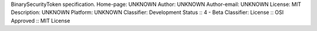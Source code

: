 BinarySecurityToken specification.
Home-page: UNKNOWN
Author: UNKNOWN
Author-email: UNKNOWN
License: MIT
Description: UNKNOWN
Platform: UNKNOWN
Classifier: Development Status :: 4 - Beta
Classifier: License :: OSI Approved :: MIT License
